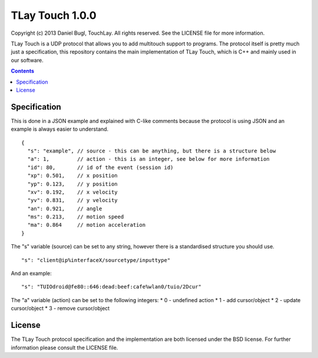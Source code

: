 ================
TLay Touch 1.0.0
================

Copyright (c) 2013 Daniel Bugl, TouchLay. All rights reserved. See the LICENSE file for more information.

TLay Touch is a UDP protocol that allows you to add multitouch support to programs.
The protocol itself is pretty much just a specification, this repository contains the main implementation of TLay Touch, which is C++ and mainly used in our software.

.. contents::

Specification
-------------

This is done in a JSON example and explained with C-like comments because the protocol is using JSON and an example is always easier to understand.
::
  
  {
    "s": "example", // source - this can be anything, but there is a structure below
    "a": 1,         // action - this is an integer, see below for more information
    "id": 80,       // id of the event (session id)
    "xp": 0.501,    // x position
    "yp": 0.123,    // y position
    "xv": 0.192,    // x velocity
    "yv": 0.831,    // y velocity
    "an": 0.921,    // angle
    "ms": 0.213,    // motion speed
    "ma": 0.864     // motion acceleration
  }

The "s" variable (source) can be set to any string, however there is a standardised structure you should use.
::
  
  "s": "client@ip%interfaceX/sourcetype/inputtype"

And an example:
::
  
  "s": "TUIOdroid@fe80::646:dead:beef:cafe%wlan0/tuio/2Dcur"

The "a" variable (action) can be set to the following integers:
* 0 - undefined action
* 1 - add cursor/object
* 2 - update cursor/object
* 3 - remove cursor/object

License
-------

The TLay Touch protocol specification and the implementation are both licensed under the BSD license. For further information please consult the LICENSE file.
